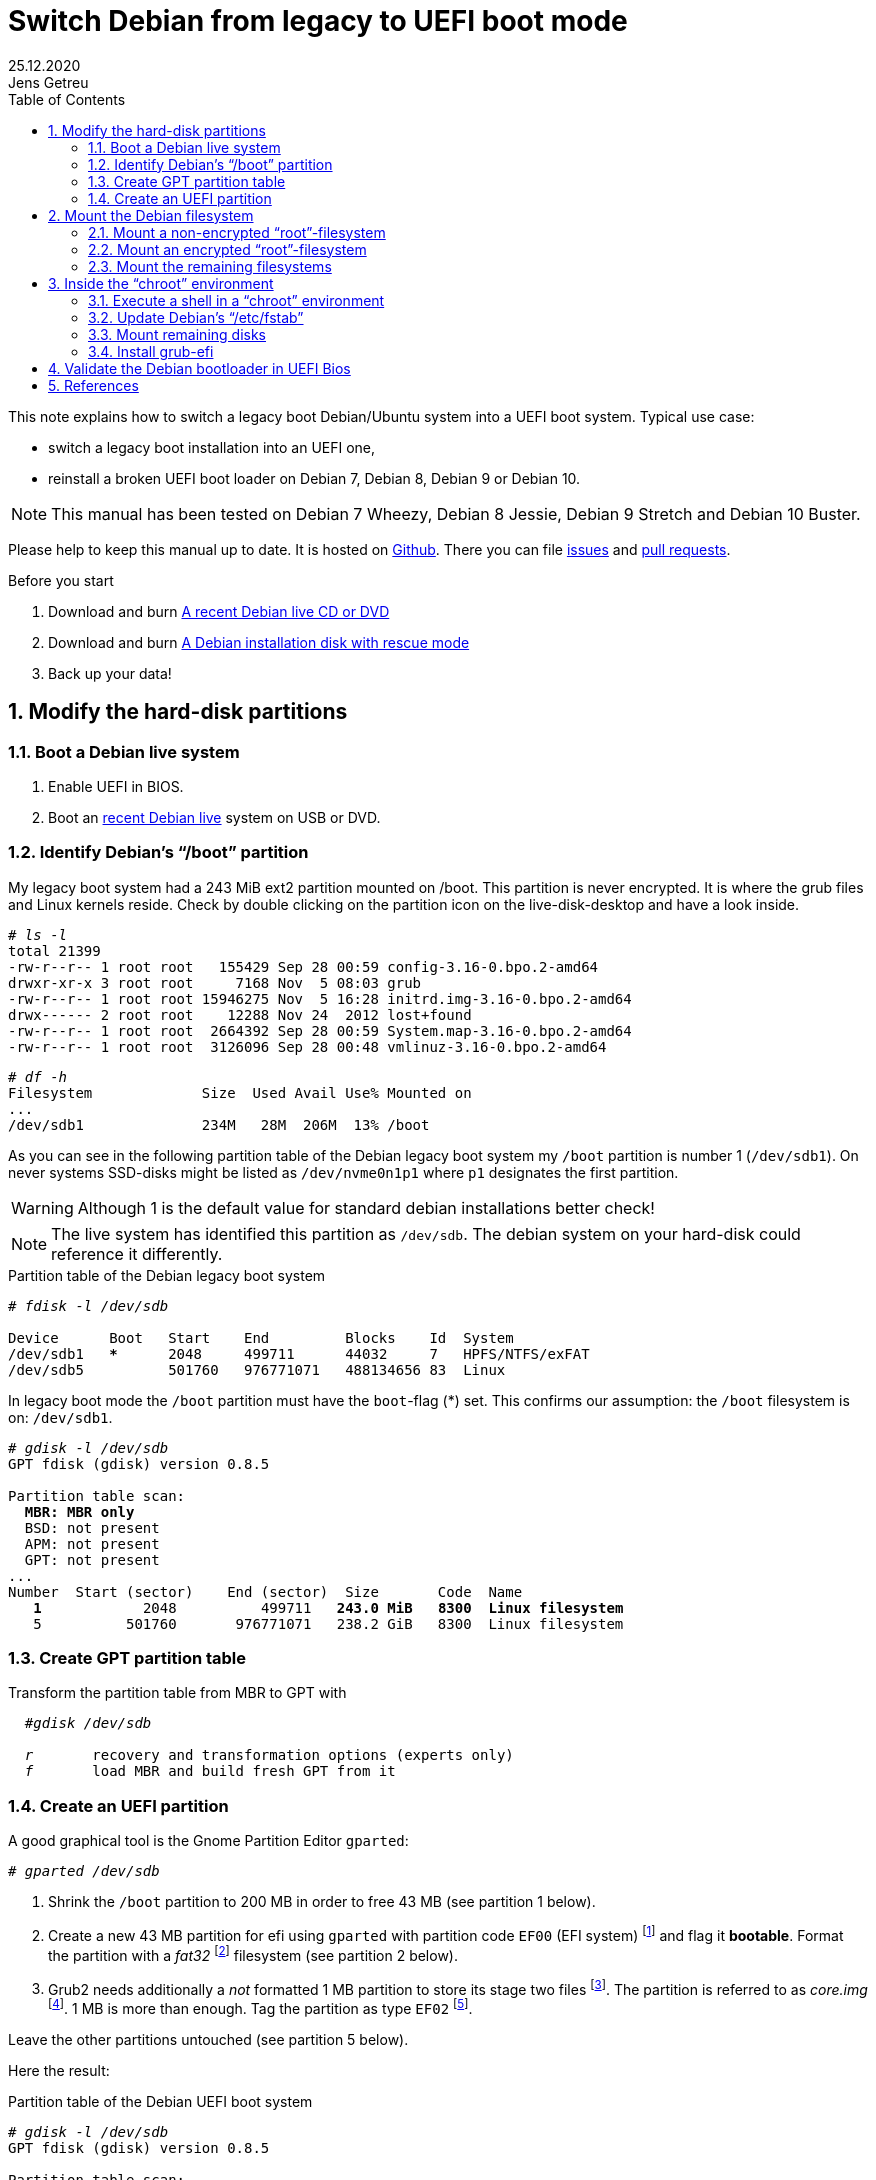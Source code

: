 = Switch Debian from legacy to UEFI boot mode
//26.10.2014
//30.1.2017
//11.3.2017
//07.08.2019
//23.10.2019
//30.5.2020
25.12.2020
Jens Getreu
:icons: font
:data-uri:
//:stem: latexmath
:numbered:
:toc:
:pagenums:
:experimental:

// excerpt-begin

This note explains how to switch a legacy boot Debian/Ubuntu system into a
UEFI boot system. Typical use case:

- switch a legacy boot installation into an UEFI one,
- reinstall a broken UEFI boot loader on Debian 7, Debian 8, Debian 9 or Debian 10.

// excerpt-end

NOTE: This manual has been tested on Debian 7 Wheezy, Debian 8 Jessie,
Debian 9 Stretch and Debian 10 Buster.

Please help to keep this manual up to date. It is hosted on
https://gitlab.com/getreu/legacy-to-uefi-boot[Github].  There you can file
https://gitlab.com/getreu/legacy-to-uefi-boot/issues[issues] and
https://gitlab.com/getreu/legacy-to-uefi-boot/pulls[pull requests].


.Before you start

1. Download and burn https://www.debian.org/CD/live/[A recent Debian live CD or DVD]

2. Download and burn https://www.debian.org/distrib/netinst[A Debian installation disk with rescue mode]

3. Back up your data!






== Modify the hard-disk partitions

=== Boot a Debian live system

1. Enable UEFI in BIOS.

2. Boot an https://www.debian.org/CD/live/[recent Debian live]
   system on USB or DVD.


=== Identify Debian's "`/boot`" partition

My legacy boot system had a 243 MiB
ext2 partition mounted on /boot. This partition is never encrypted.
It is where the grub files and Linux
kernels reside. Check by double clicking on the
partition icon on the live-disk-desktop and have a look inside.



[subs="+quotes"]
....
# _ls -l_
total 21399
-rw-r--r-- 1 root root   155429 Sep 28 00:59 config-3.16-0.bpo.2-amd64
drwxr-xr-x 3 root root     7168 Nov  5 08:03 grub
-rw-r--r-- 1 root root 15946275 Nov  5 16:28 initrd.img-3.16-0.bpo.2-amd64
drwx------ 2 root root    12288 Nov 24  2012 lost+found
-rw-r--r-- 1 root root  2664392 Sep 28 00:59 System.map-3.16-0.bpo.2-amd64
-rw-r--r-- 1 root root  3126096 Sep 28 00:48 vmlinuz-3.16-0.bpo.2-amd64
....

[subs="+quotes"]
....
# _df -h_
Filesystem             Size  Used Avail Use% Mounted on
...
/dev/sdb1              234M   28M  206M  13% /boot
....

As you can see in the following partition table of the Debian legacy
boot system my `/boot` partition is number 1
(`/dev/sdb1`). On never systems SSD-disks might be listed as
`/dev/nvme0n1p1` where `p1` designates the first partition.

WARNING: Although 1 is the default value
for standard debian installations better check!

NOTE: The live system has identified this partition as
`/dev/sdb`. The debian system on your hard-disk could reference it
differently.


.Partition table of the Debian legacy boot system

[subs="+quotes"]
----
# _fdisk -l /dev/sdb_

Device      Boot   Start    End         Blocks    Id  System
/dev/sdb1   ***      2048     499711      44032     7   HPFS/NTFS/exFAT
/dev/sdb5          501760   976771071   488134656 83  Linux
----

In legacy boot mode the `/boot` partition must have the `boot`-flag (*) set.
This confirms our assumption: the `/boot` filesystem is on: `/dev/sdb1`.

[subs="+quotes"]
----
# _gdisk -l /dev/sdb_
GPT fdisk (gdisk) version 0.8.5

Partition table scan:
  *MBR: MBR only*
  BSD: not present
  APM: not present
  GPT: not present
...
Number  Start (sector)    End (sector)  Size       Code  Name
   *1*            2048          499711   *243.0 MiB   8300  Linux filesystem*
   5          501760       976771071   238.2 GiB   8300  Linux filesystem
----



=== Create GPT partition table

Transform the partition table from MBR to GPT with

[subs="+quotes"]
....
  #_gdisk /dev/sdb_

  _r_       recovery and transformation options (experts only)
  _f_       load MBR and build fresh GPT from it
....




=== Create an UEFI partition

A good graphical tool is the Gnome Partition Editor `gparted`:

[subs="+quotes"]
  # _gparted /dev/sdb_

. Shrink the `/boot` partition to 200 MB in order to free 43 MB (see
  partition 1 below).

. Create a new 43 MB partition for efi using `gparted` with partition code `EF00`
  (EFI system) footnote:[You can change the partition code later] and flag it
  *bootable*. Format the partition with a _fat32_ footnote:[fat32=vfat in
  `/etc/fstab`] filesystem (see partition 2 below).

. Grub2 needs additionally a _not_ formatted 1 MB partition to store its
  stage two files
  footnote:[ If you do not have an EF02 partition, Grub2 tries to find
  unallocated space between your partitions for its stage tow code. Since the
  space is unallocated in the GPT table, you may have a problem later on when
  you decide to adjust any partition boundaries. Omitting this step the
  following error message may occur: `GPT detected. Please create a BIOS-Boot
  partition (>1 MB, unformatted filesystem, bios_grub flag). This can be
  performed via tools such as Gparted. Then try again.` ]. The partition is
  referred to as _core.img_
  footnote:[ https://en.wikipedia.org/wiki/GNU_GRUB#Version_2_(GRUB_2)[Wikipedia article about Grub2] ].
  1 MB is more than enough. Tag the partition as type `EF02` footnote:[
  https://wiki.archlinux.org/index.php/GRUB#GUID_Partition_Table_.28GPT.29_specific_instructions[See:
  GUID Partition Table (GPT) specific instructions] ].

Leave the other partitions untouched (see partition 5
below).


Here the result:

.Partition table of the Debian UEFI boot system
[subs="+quotes"]
....
# _gdisk -l /dev/sdb_
GPT fdisk (gdisk) version 0.8.5

Partition table scan:
  MBR: protective
  BSD: not present
  APM: not present
  *GPT: present*

*Found valid GPT* with protective MBR; *using GPT*.
Disk /dev/sdb: 976773168 sectors, 465.8 GiB

...

Number Start (sector) End (sector)  Size       Code  Name
   1           2048       411647   200.0 MiB   8300  Linux filesystem
   2         411648       499711  *43.0 MiB     EF00  Efi partition*
   3         499712       501759  *1024.0 KiB   EF02  BIOS boot partition*
   5         501760    976771071   465.5 GiB   8300  Linux filesystem
....

If you haven't changed the partition code to `EF00` (or `EF02`) you can do
it now within `gdisk` with the command `t`, followed by the partition number
`2` (or `3`) and the partition code `EF00` (or `EF02`).




== Mount the Debian filesystem

NOTE: The recovery mode of the Debian >= 9 Stretch installer disk
automates all following steps in this section. Try this first.

1. Reboot and enable UEFI in BIOS.
2. Insert a Debian installation disk.
3. Reboot again into the Debian installer disk and
   select *Advanced options -> Rescue mode*
4. Configure keyboard, hostname, domain and network.
5. Unlock encrypted hard-disks.
6. Chose device to use as root system, e.g. `/dev/koobue1-vg/root` (for
   hostname  `koobue1`, yours is different).
7. Answer: *Mount separate /boot partition?* with `yes`.
8. Choose *Execute a shell in `/dev/koobue1-vg/root`*.
9. Jump directly to section *Update Debian's /etc/fstab* hereafter in this manual.

If the above does not work work for you,
follow the rest of this section.

The next step differs whether the `root`-filesystem is encrypted or not.


=== Mount a non-encrypted "`root`"-filesystem

. Mount the `/` (root) filesystem.
+
* For non-encrypted root filesystems a simple `mount` will do.
+
[subs="+quotes"]
  _# mount -t ext4 /dev/sdb5 /mnt_


=== Mount an encrypted "`root`"-filesystem

* For encrypted root file systems the mounting procedure can be a little
tricky especially when the root filesystem resides inside a logical
volume which is encrypted. This section shows how to mount and
unmount an encrypted `root`-filesystem.



==== Find the device and partition of the to be mounted logical volume

. Connect the disk with `host-system` and observe the kernel messages in `/var/log/syslog`
+
[subs="+quotes"]
....
 root@host-system:~# _tail -f /var/log/syslog_
 sd 3:0:0:0: [sdb] 976773168 512-byte logical blocks: (500 GB/465 GiB)
 sd 3:0:0:0: [sdb] Write Protect is of manually.
 sd 3:0:0:0: [sdb] Mode Sense: 43 00 00 00
 sd 3:0:0:0: [sdb] Write cache: enabled, read cache: enabled, doesn't support DPO or FUA
  sdb: sdb1 sdb2 sdb3 sdb5
 sd 3:0:0:0: *[sdb] Attached SCSI disk*
....
+
The to be mounted device is `/dev/sdb`.

. Find the partition
+
[subs="+quotes"]
....
root@host-system:~# _gdisk -l /dev/sdb_
GPT fdisk (gdisk) version 0.8.5
...
Number Start (sector) End (sector)  Size       Code  Name
   1           2048       411647   200.0 MiB   8300  Linux filesystem
   2         411648       494821   43.0 MiB    0700
   3         494822       501759   1024.0 KiB  8300  Linux filesystem
   *5*         501760    976771071   465.5 GiB   8300  Linux filesystem
....
+
*The to be mounted logical volume of `disk-system` resides on `/dev/sdb5`.*
//The file systems of `host-system` are on `/dev/sdb`.

////
. Make sure that `/dev/sdb5` is not mounted yet.
+
[subs="+quotes"]
 # _mount_
+
`/dev/sdb5` should not be listed in the output of `mount`.
////



==== Mount encrypted logical volume

. Open decryption layer.
+
--
[subs="+quotes"]
....
root@host-system:~# _lvscan_
  ACTIVE            '/dev/host-system/root' [231.03 GiB] inherit
  ACTIVE            '/dev/host-system/swap_1' [7.20 GiB] inherit
....
Logical volume is not registered yet. Do so.

[subs="+quotes"]
....
root@host-system:~# _cryptsetup luksOpen */dev/sdb5* **sdb5**_crypt_
Enter passphrase for /dev/sdb5:
....

Enter disk password.

[subs="+quotes"]
....
root@host-system:~# _lvscan_
  *inactive          '/dev/disk-system/root' [457.74 GiB] inherit*
  *inactive          '/dev/disk-system/swap_1' [7.78 GiB] inherit*
  ACTIVE            '/dev/host-system/root' [231.03 GiB] inherit
  ACTIVE            '/dev/host-system/swap_1' [7.20 GiB] inherit
....

Logical volume of `disk-system`is registered now. It contains one `root`
partition (line 1) and one `swap` partition (line 2).

--

. Activate logical volumes
+
--
[subs="+quotes"]
  root@host-system:~# _lvchange -a y disk-system_

Check success.

[subs="+quotes"]
....
root@host-system:~# _lvscan_
  *ACTIVE*            '/dev/disk-system/root' [457.74 GiB] inherit
  *ACTIVE*            '/dev/disk-system/swap_1' [7.78 GiB] inherit
  ACTIVE            '/dev/host-system/root' [231.03 GiB] inherit
  ACTIVE            '/dev/host-system/swap_1' [7.20 GiB] inherit

root@host-system:~# ls /dev/mapper
control  *disksystem-root*  disksystem-swap_1  hostsystem-root  hostsystem-swap_1  mymapper  sdb5_crypt
....
--

. Mount logical volume
+
--
[subs="+quotes"]
 root@host-system:~# _mount -t ext4 /dev/mapper/disksystem-root /mnt_

Check success.

[subs="+quotes"]
....
root@host-system:~# _ls /mnt_
bin  etc    initrd.img.old lib64      mnt  proc sbin    sys var
boot home        lib       lost+found mnt2 root selinux tmp vmlinuz
dev  initrd.img  lib32     media      opt  run  srv     usr vmlinuz.old
....
--




==== Unmount encrypted logical volume

This subsection is only for completeness. Skip it.

[subs="+quotes"]
....
root@host-system:~# _umount /mnt_

root@host-system:~# _lvscan_
  ACTIVE            '/dev/disk-system/root' [457.74 GiB] inherit
  ACTIVE            '/dev/disk-system/swap_1' [7.78 GiB] inherit
  ACTIVE            '/dev/host-system/root' [231.03 GiB] inherit
  ACTIVE            '/dev/host-system/swap_1' [7.20 GiB] inherit

root@host-system:~# _lvchange -a n disk-system_
root@host-system:~# _lvscan_
  *inactive*          '/dev/disk-system/root' [457.74 GiB] inherit
  *inactive*          '/dev/disk-system/swap_1' [7.78 GiB] inherit
  ACTIVE            '/dev/host-system/root' [231.03 GiB] inherit
  ACTIVE            '/dev/host-system/swap_1' [7.20 GiB] inherit

root@host-system:~# _cryptsetup luksClose sdb5_crypt_
root@host-system:~# _lvscan_
  ACTIVE            '/dev/host-system/root' [231.03 GiB] inherit
  ACTIVE            '/dev/host-system/swap_1' [7.20 GiB] inherit
....




=== Mount the remaining filesystems

Either this way...

[subs="+quotes"]
  _# mount /dev/sdb1 /mnt/boot
  # mkdir /mnt/boot/efi
  # mount /dev/sdb2 /mnt/boot/efi
  # for i in /dev/ /dev/pts /proc /sys ; do mount -B $i /mnt/$i ; done_

or this way, both commands do the same...

[subs="+quotes"]
  _# mount /dev/sdb1 /mnt/boot
  # mkdir /mnt/boot/efi
  # mount /dev/sdb2 /mnt/boot/efi
  # mount --bind /sys /mnt/sys
  # mount --bind /proc /mnt/proc
  # mount --bind /dev /mnt/dev
  # mount --bind /dev/pts /mnt/dev/pts_


.Internet access

For internet access inside chroot:

[subs="+quotes"]
  _# cp /etc/resolv.conf /mnt/etc/resolv.conf_




== Inside the "`chroot`" environment

=== Execute a shell in a "`chroot`" environment

Enter with:

[subs="+quotes"]
  # _chroot /mnt_



=== Update Debian's "`/etc/fstab`"

Update the entries in `/etc/fstab` to reflect the partition changes
above. We need to add the new *43.0 MiB EF00  Efi partition*:


[subs="+quotes"]
....
# _ls /dev/disk/by-uuid_

040cdd12-8e45-48bd-822e-7b73ef9fa09f
*19F0-4372*
....

The UUID we are looking for is the only short 8-hex-digit ID, here: `19F0-4372`.

We add one line in `/etc/fstab` to mount the new partition persistently:

[subs="+quotes"]
   # _echo "UUID=*19F0-4372* /boot/efi vfat defaults 0 2" >> /etc/fstab_

Check last line in `/etc/fstab`.

[subs="+quotes"]
....
# _cat /etc/fstab_
# <file system> <mount point>  <type> <options>       <dump>  <pass>
/dev/mapper/koobue1-root /     ext4   errors=remount-ro 0       1
# /boot was on /dev/sdb1 during installation
*UUID=040cdd12-8e45-48bd-822e-7b73ef9fa09f  /boot   ext2*  defaults 0  2
/dev/mapper/koobue1-swap_1 none swap   sw              0       0
/dev/sr0        /media/cdrom0  udf,iso9660 user,noauto 0       0
#Jens: tmpfs added for SSD
tmpfs           /tmp           tmpfs  defaults,nodev,nosuid,size=500m 0 0
tmpfs           /var/lock      tmpfs  defaults,nodev,nosuid,noexec,mode=1777,size=100m 0 0
tmpfs           /var/run       tmpfs  defaults,nodev,nosuid,noexec,mode=0775,size=100m 0 0
*UUID=19F0-4372  /boot/efi     vfat*  defaults         0       2
....

TIP: I use `/dev/mapper` for the encrypted file system and `tmpfs`
because I have an SSD disk.

=== Mount remaining disks

[subs="+quotes"]
  # _cat /etc/fstab_

for not yet mounted entries and mount them manually e.g.

[subs="+quotes"]
  # _mount /tmp
  # mount /run
  # mount /var/lock_
  ...


=== Install grub-efi

[subs="+quotes"]
  # _apt-get remove grub-pc
  # apt-get install grub-efi_

[subs="+quotes"]
  # _grub-install /dev/sdb_

Check presence of the efi file:

[subs="+quotes"]
  # _file /boot/efi/EFI/debian/grubx64.efi_
  /boot/efi/EFI/debian/grubx64.efi: PE32+ executable (EFI application) x86-64 (stripped to external PDB), for MS Windows

A Debian entry should be listed here:

[subs="+quotes"]
....
# _efibootmgr_
BootCurrent: 0000
Timeout: 0 seconds
BootOrder: 0000,2001,2002,2003
Boot0000* *debian*
Boot2001* EFI USB Device
Boot2002* EFI DVD/CDROM
Boot2003* EFI Network
....

Exit chroot environment.

[subs="+quotes"]
  _exit_

Reboot the system.


== Validate the Debian bootloader in UEFI Bios

IMPORTANT: From Debian 10 Buster on, the following should not be
	   required any more.
           Skip it! More information can be found in this article about
           https://wiki.debian.org/SecureBoot[SecureBoot].

The BIOS will not accept the bootloader by default, because
`/EFI/debian/grubx64.efi` is not the default path and
because the file has no Microsoft signature.

This is why `grubx64.efi` has to be validated manually
in the UEFI BIOS setup. In my InsydeH20 BIOS I selected:

menu:Security[Select an UEFI file as trusted > Enter]

Then browse to

  /EFI/debian/grubx64.efi

in order to insert the grub boot loader in the trusted bootloader BIOS database.

NOTE: On my Acer E3-111 the BIOS menu entry was disabled by default.
      To enable it I had to define first a supervisor password. +
menu:Security[Set Supervisor Password > Enter]


== References

Tanguy:: Tanguy: _Debian: switch to UEFI boot._
http://tanguy.ortolo.eu/blog/article51/debian-efi. April 2012.

Vulcan:: Vulcan, Silviu: _Linux on the Acer E3-111 – Aspire
E3-111-C5FN_.
http://www.sgvulcan.com/linux-on-the-acer-e3-111-aspire-e3-111-c5fn/ .
09/2014.
